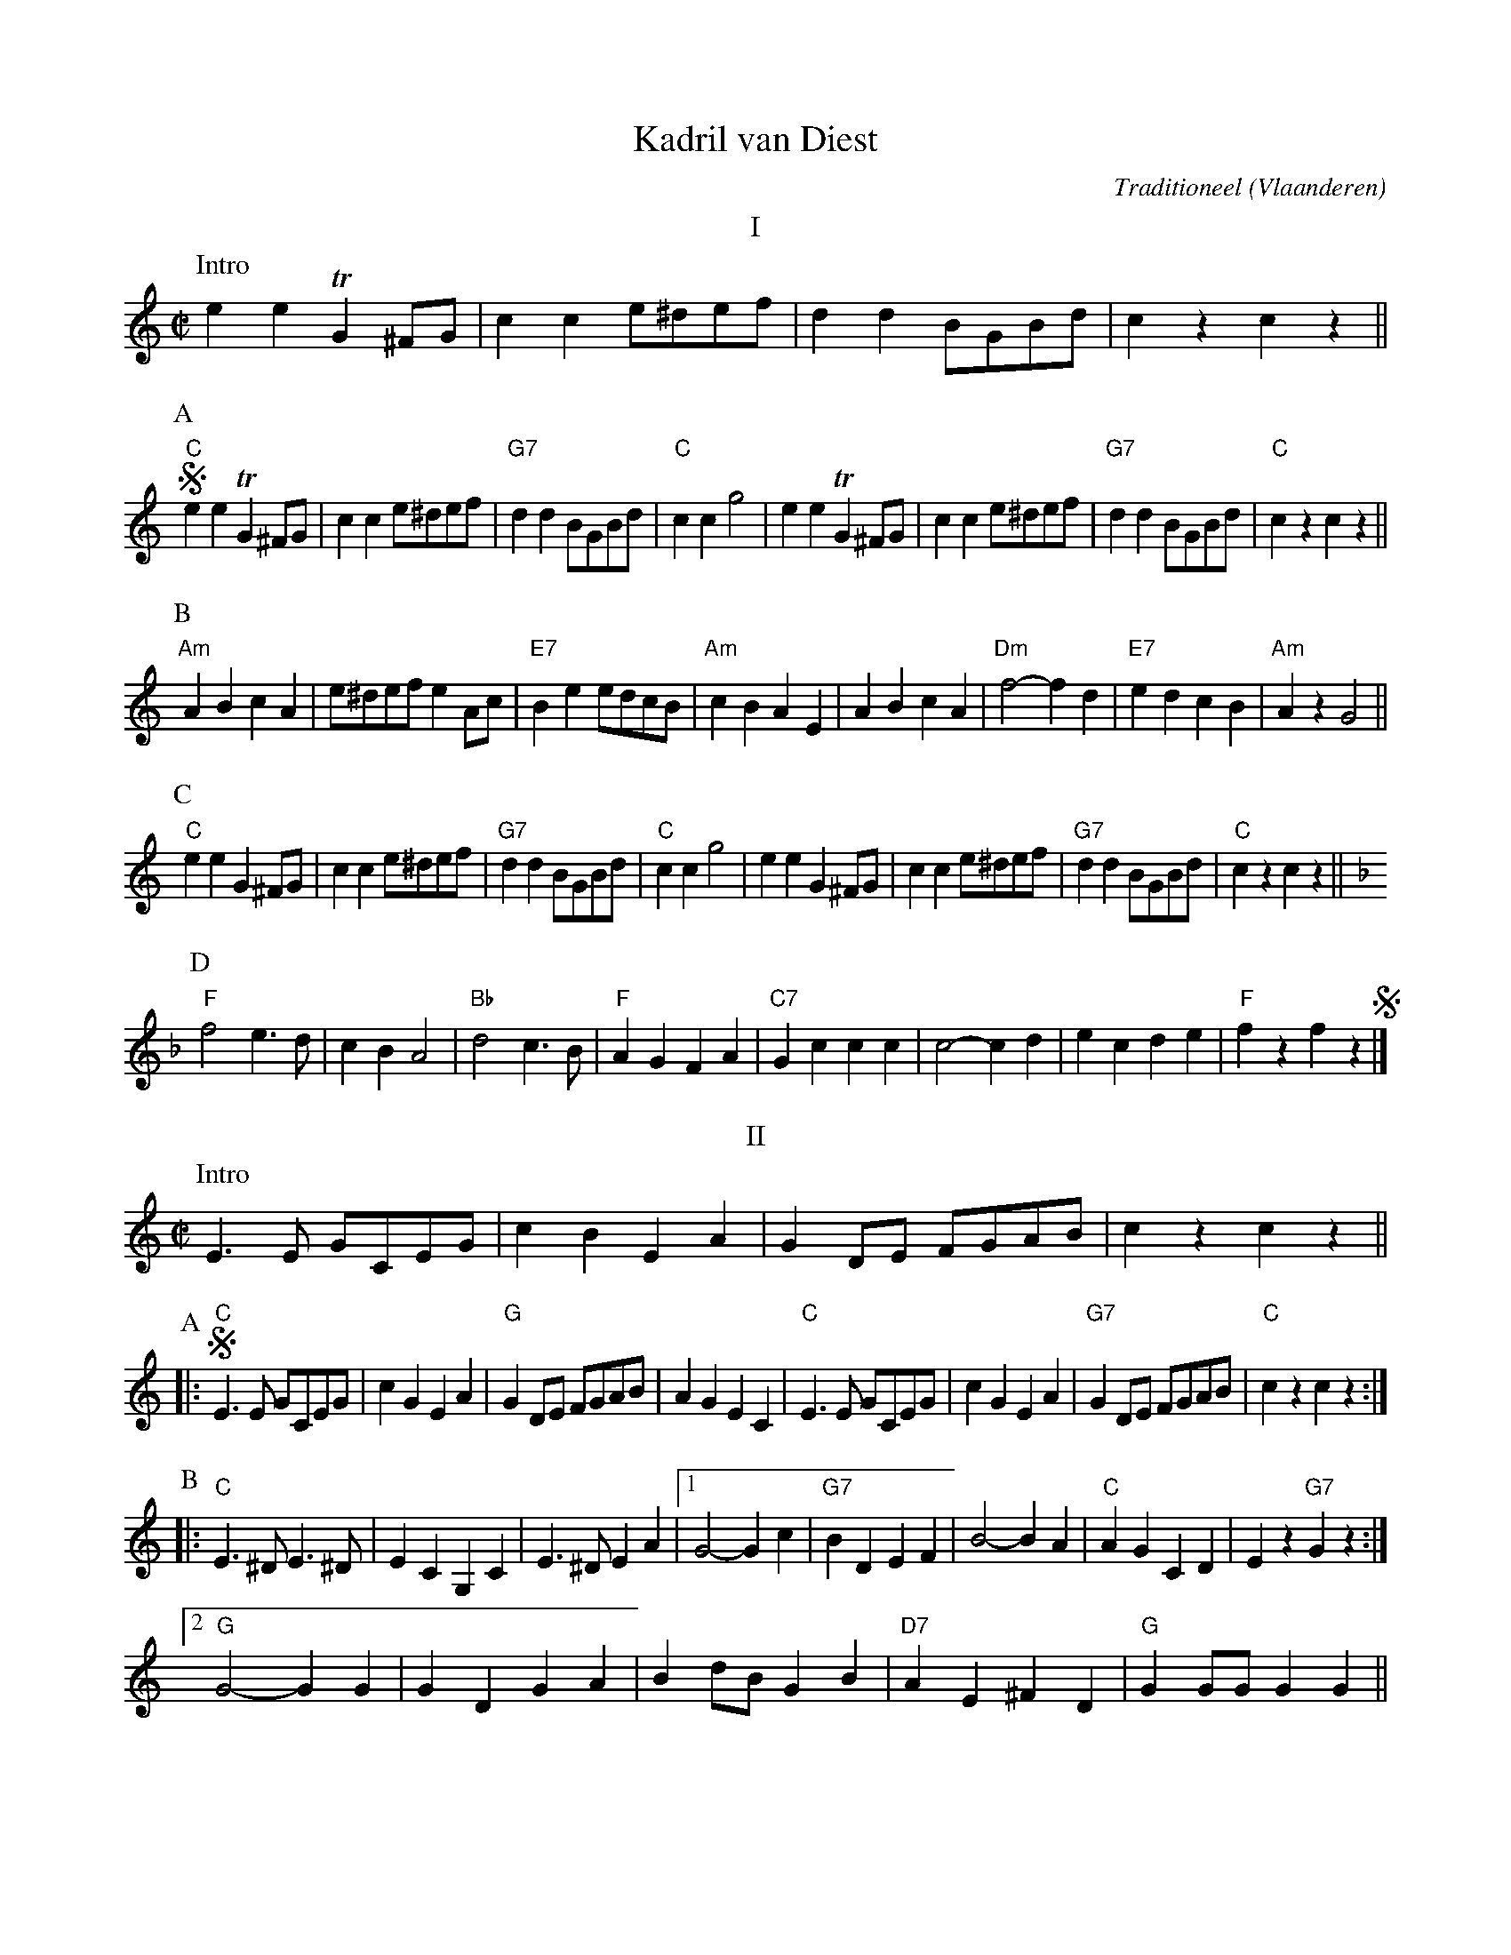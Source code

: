 X:1
T:Kadril van Diest
C:Traditioneel
O:Vlaanderen
Z:Bert Van Vreckem <bert.vanvreckem@gmail.com>
M:C|
L:1/4
K:C
T:I
P:Intro
ee!trill!G ^F/G/|cc e/^d/e/f/|dd B/G/B/d/|czcz||
P:A
!segno!"C"ee!trill!G ^F/G/|cc e/^d/e/f/|"G7"dd B/G/B/d/|"C"ccg2|\
ee!trill!G ^F/G/|cc e/^d/e/f/|"G7"dd B/G/B/d/|"C"czcz||
P:B
[K:Am]"Am"ABcA|e/^d/e/f/ e A/c/|"E7"Be e/d/c/B/|"Am"cBAE|\
ABcA|"Dm"f2-f d|"E7"edcB|"Am"AzG2||
P:C
[K:C]"C"eeG ^F/G/|cc e/^d/e/f/|"G7"dd B/G/B/d/|"C"ccg2|\
eeG ^F/G/|cc e/^d/e/f/|"G7"dd B/G/B/d/|"C"czcz||
P:D
[K:F]"F"f2 e>d|cBA2|"Bb"d2 c>B|"F"AGFA|\
"C7"Gccc|c2-cd|ecde|"F"fzfz!segno!|]
%
T:II
K:C
P:Intro
E>E G/C/E/G/|cB EA|GD/E/ F/G/A/B/|cz cz||
P:A
|:!segno!"C"E>E G/C/E/G/|cG EA|"G"GD/E/ F/G/A/B/|AG EC|\
"C"E>E G/C/E/G/|cG EA|"G7"GD/E/ F/G/A/B/|"C"cz cz:|
P:B
|:"C"E>^D E>^D|EC G,C|E>^D EA|\
[1G2- Gc|"G7"BD EF|B2- BA|"C"AG CD|Ez"G7"Gz:|
[2"G"G2- GG|GD GA|Bd/B/ GB|"D7"AE ^FD|"G"GG/G/ GG||
P:C
"C"E>E G/C/E/G/|cG EA|"G"GD/E/ F/G/A/B/|AG EC|\
"C"E>E G/C/E/G/|cG EA|"G"GD/E/ F/G/A/B/|"C"cz cz!segno!|]
%
T:III
M:6/8
L:1/8
P:Intro
c2d edc|a2^f g2e|def GAB|c2zc2z||
P:A
!segno!"C"c2d edc|a2^f g2e|c2d edc|"G7"B2c d2G|\
"C"c2d edc|a2^f g2e|"G7"def GAB|"C"c2zc2z||
P:B
K:G
"G"B2d e2g|"D7"f3- f2A|B2d f2e|"G"e2d B2B|\
A2B gfe|"D7"B2d fed|cde dcA|"G"G3- Gzz||
P:C
K:C
"C"c2d edc|a2^f g2e|c2d edc|"G"B2c d2G|\
"C"c2d edc|a2^f g2e|"G7"def GAB|"C"c2zc2z||
P:D
K:F
"F"f3 e2A|d3 c2A|FEF AcA|"C7"G2c c2c|\
"Bb"d2e gfd|"F"c2f afd|"C7"c=Bc ^cde|"F"f2z f2z!segno!|]
%
T:IV
M:2/4
L:1/8
K:C
P:Intro
E^D EG|AG E2|G^G AB|cz cz||
P:A
|:!segno!"C"E^D EG|AG E2|CB, CE|"G"D3D|\
FE FG|BA F2|[1"G7"D^C DF|DG/G/ GG:|[2"G7"G^G AB|"C"cz cz||
P:B
K:F
"F"F2 A>B|c2 d>e|fe fg|a2 f2|"C7"ef gf|ec de|"F"fe fa|"C7"gc/c/ cc|
"F"F2 A>B|c2 d>e|fe dc|"Bb"d2 z2|d2 g>f|"F"cA cf|"C7"gc de|"F"fz fz!segno!|]
